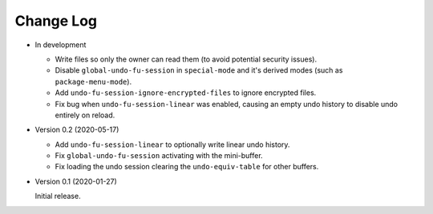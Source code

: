 
##########
Change Log
##########

- In development

  - Write files so only the owner can read them (to avoid potential security issues).
  - Disable ``global-undo-fu-session`` in ``special-mode`` and it's derived modes (such as ``package-menu-mode``).
  - Add ``undo-fu-session-ignore-encrypted-files`` to ignore encrypted files.
  - Fix bug when ``undo-fu-session-linear`` was enabled,
    causing an empty undo history to disable undo entirely on reload.

- Version 0.2 (2020-05-17)

  - Add ``undo-fu-session-linear`` to optionally write linear undo history.
  - Fix ``global-undo-fu-session`` activating with the mini-buffer.
  - Fix loading the undo session clearing the ``undo-equiv-table`` for other buffers.

- Version 0.1 (2020-01-27)

  Initial release.
